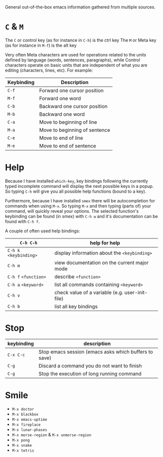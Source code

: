 General out-of-the-box emacs information gathered from multiple sources.

* =C= & =M=

The =C= or control key (as for instance in =C-h=) is the ctrl key
The =M= or Meta key (as for instance in =M-f=) is the alt key

Very often Meta characters are used for operations related to the units defined
by language (words, sentences, paragraphs), while Control characters operate on
basic units that are independent of what you are editing (characters, lines,
etc). For example:

| Keybinding | Description                   |
|------------+-------------------------------|
| =C-f=      | Forward one cursor position   |
| =M-f=      | Forward one word              |
| =C-b=      | Backward one cursor position  |
| =M-b=      | Backward one word             |
| =C-a=      | Move to beginning of line     |
| =M-a=      | Move to beginning of sentence |
| =C-e=      | Move to end of line           |
| =M-e=      | Move to end of sentence       |
|------------+-------------------------------|

* Help

Because I have installed =which-key=, key bindings following the currently typed
incomplete command will display the next possible keys in a popup. So typing
=C-h= will give you all possible help functions (bound to a key).

Furthermore, because I have installed =smex= there will be autocompletion for
commands when using =M-x=. So typing =M-x= and then typing (parts of) your
command, will quickly reveal your options. The selected function's keybinding
can be found (in smex) with =C-h w= and it's documentation can be found with
=C-h f=.

A couple of often used help bindings:

| =C-h C-h=              | help for help                                   |
|------------------------+-------------------------------------------------|
| =C-h k= =<keybinding>= | display information about the =<keybinding>=    |
| =C-h m=                | view documentation on the current major mode    |
| =C-h f= =<function>=   | describe =<function>=                           |
| =C-h a= =<keyword>=    | list all commands containing =<keyword>=        |
| =C-h v=                | check value of a variable (e.g. user-init-file) |
| =C-h b=                | list all key bindings                           |
|------------------------+-------------------------------------------------|

* Stop

| keybinding | description                                           |
|------------+-------------------------------------------------------|
| =C-x C-c=  | Stop emacs session (emacs asks which buffers to save) |
| =C-g=      | Discard a command you do not want to finish           |
| =C-g=      | Stop the execution of long running command            |
|------------+-------------------------------------------------------|

* Smile

- =M-x doctor=
- =M-x blackbox=
- =M-x emacs-uptime=
- =M-x fireplace=
- =M-x lunar-phases=
- =M-x morse-region= & =M-x unmorse-region=
- =M-x pong=
- =M-x snake=
- =M-x tetris=
